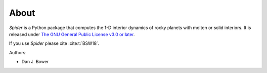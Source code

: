 About
=====

*Spider* is a Python package that computes the 1-D interior dynamics of rocky planets with molten or solid interiors. It is released under `The GNU General Public License v3.0 or later <https://www.gnu.org/licenses/gpl-3.0.en.html>`_.

If you use *Spider* please cite :cite:t:`BSW18`.

Authors:

* Dan J. Bower
